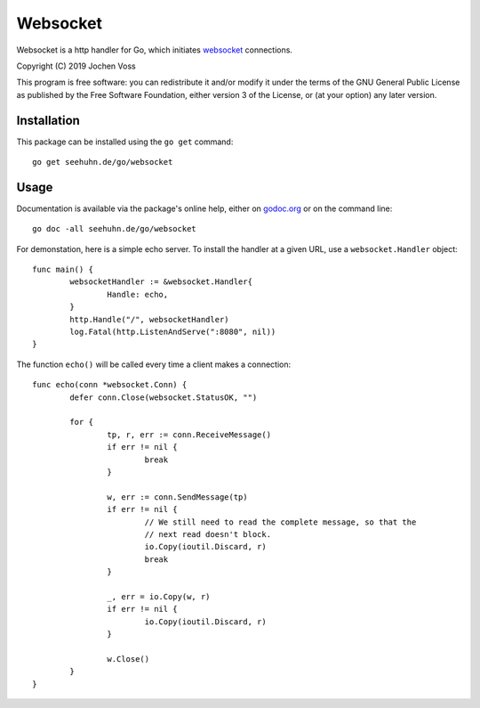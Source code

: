 Websocket
=========

Websocket is a http handler for Go, which initiates websocket_
connections.

.. _websocket: https://en.wikipedia.org/wiki/WebSocket

Copyright (C) 2019  Jochen Voss

This program is free software: you can redistribute it and/or modify
it under the terms of the GNU General Public License as published by
the Free Software Foundation, either version 3 of the License, or
(at your option) any later version.

Installation
------------

This package can be installed using the ``go get`` command::

  go get seehuhn.de/go/websocket

Usage
-----

Documentation is available via the package's online help, either on
godoc.org_ or on the command line::

  go doc -all seehuhn.de/go/websocket

For demonstation, here is a simple echo server.  To install the handler
at a given URL, use a ``websocket.Handler`` object::

  func main() {
	  websocketHandler := &websocket.Handler{
		  Handle: echo,
	  }
	  http.Handle("/", websocketHandler)
	  log.Fatal(http.ListenAndServe(":8080", nil))
  }

The function ``echo()`` will be called every time a client makes a
connection::

  func echo(conn *websocket.Conn) {
	  defer conn.Close(websocket.StatusOK, "")

	  for {
		  tp, r, err := conn.ReceiveMessage()
		  if err != nil {
			  break
		  }

		  w, err := conn.SendMessage(tp)
		  if err != nil {
			  // We still need to read the complete message, so that the
			  // next read doesn't block.
			  io.Copy(ioutil.Discard, r)
			  break
		  }

		  _, err = io.Copy(w, r)
		  if err != nil {
			  io.Copy(ioutil.Discard, r)
		  }

		  w.Close()
	  }
  }

.. _godoc.org: https://godoc.org/seehuhn.de/go/websocket
